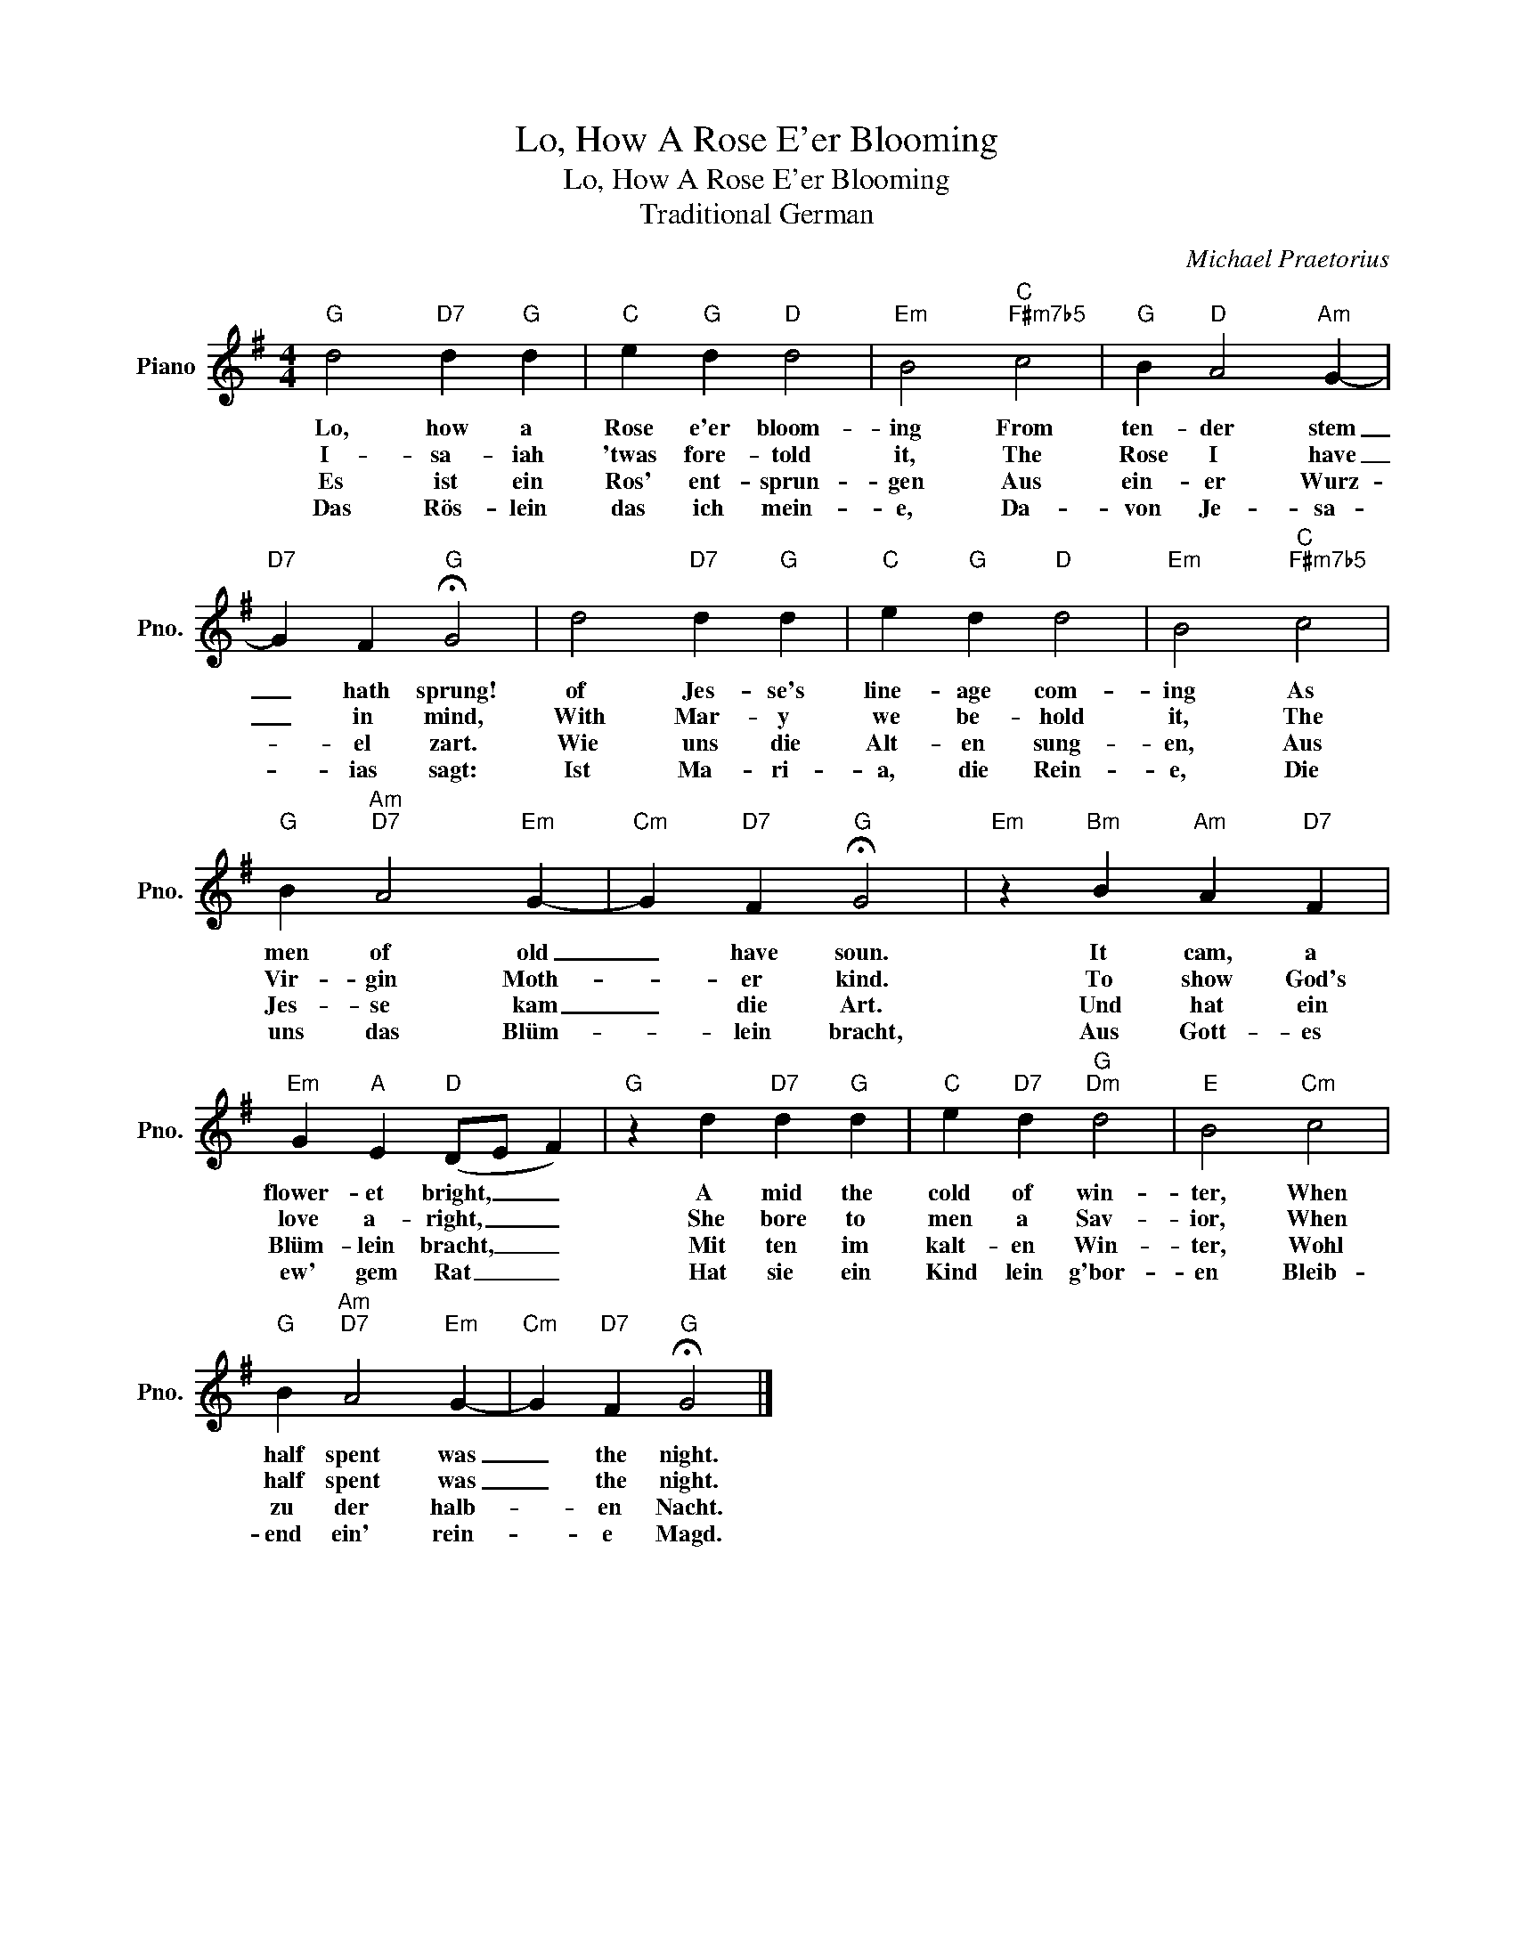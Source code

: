 X:1
T:Lo, How A Rose E'er Blooming
T:Lo, How A Rose E'er Blooming
T:Traditional German
C:Michael Praetorius
Z:All Rights Reserved
L:1/4
M:4/4
K:G
V:1 treble nm="Piano" snm="Pno."
%%MIDI program 0
V:1
"G" d2"D7" d"G" d |"C" e"G" d"D" d2 |"Em" B2"C""F#m7b5" c2 |"G" B"D" A2"Am" G- | %4
w: Lo, how a|Rose e'er bloom-|ing From|ten- der stem|
w: I- sa- iah|'twas fore- told|it, The|Rose I have|
w: Es ist ein|Ros' ent- sprun-|gen Aus|ein- er Wurz-|
w: Das Rös- lein|das ich mein-|e, Da-|von Je- sa-|
"D7" G F"G" !fermata!G2 | d2"D7" d"G" d |"C" e"G" d"D" d2 |"Em" B2"C""F#m7b5" c2 | %8
w: _ hath sprung!|of ~Jes- se's|line- age com-|ing As|
w: _ in mind,|With Mar- y|we be- hold|it, The|
w: * el zart.|Wie uns die|Alt- en sung-|en, Aus|
w: * ias sagt:|Ist Ma- ri-|a, die Rein-|e, Die|
"G" B"Am""D7" A2"Em" G- |"Cm" G"D7" F"G" !fermata!G2 |"Em" z"Bm" B"Am" A"D7" F | %11
w: men of old|_ have soun.|It cam, a|
w: Vir- gin Moth-|* er kind.|To show God's|
w: Jes- se kam|_ die Art.|Und hat ein|
w: uns das Blüm-|* lein bracht,|Aus Gott- es|
"Em" G"A" E"D" (D/E/ F) |"G" z d"D7" d"G" d |"C" e"D7" d"G""Dm" d2 |"E" B2"Cm" c2 | %15
w: flower- et bright, _ _|A mid the|cold of win-|ter, When|
w: love a- right, _ _|She bore to|men a Sav-|ior, When|
w: Blüm- lein bracht, _ _|Mit ten im|kalt- en Win-|ter, Wohl|
w: ew' gem Rat _ _|Hat sie ein|Kind lein g'bor-|en Bleib-|
"G" B"Am""D7" A2"Em" G- |"Cm" G"D7" F"G" !fermata!G2 |] %17
w: half spent was|_ the night.|
w: half spent was|_ the night.|
w: zu der halb-|* en Nacht.|
w: end ein' rein-|* e Magd.|


